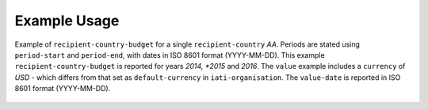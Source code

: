 Example Usage
~~~~~~~~~~~~~
Example of ``recipient-country-budget`` for a single ``recipient-country`` *AA*.
Periods are stated using ``period-start`` and ``period-end``, with dates in ISO 8601 format (YYYY-MM-DD).
This example ``recipient-country-budget`` is reported for years *2014, *2015* and *2016*.
The ``value`` example includes a ``currency`` of *USD* - which differs from that set as ``default-currency`` in ``iati-organisation``.
The ``value-date`` is reported in ISO 8601 format (YYYY-MM-DD).
		
	.. literalinclude:: ../../organisation-standard-example-1.04-annotated.xml
		:language: xml
		:start-after: <!--recipient-country-budget starts-->
		:end-before: <!--recipient-country-budget ends-->
